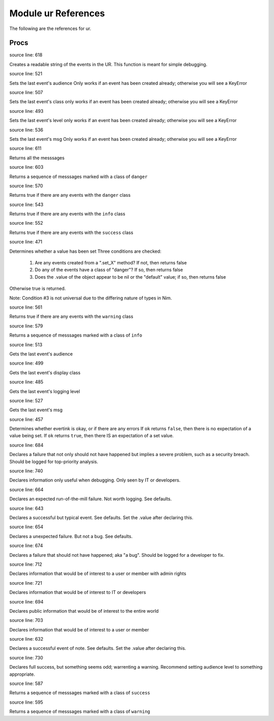 Module ur References
==============================================================================

The following are the references for ur.


Procs
-----


.. code:: nim
    method `$`*(ur: UR_universal): string =

source line: 618

Creates a readable string of the events in the UR. This function is meant for simple debugging.


.. code:: nim
    method `last_audience=`*(ur: UR_universal, audience: Audience) =

source line: 521

Sets the last event's audience
Only works if an event has been created already; otherwise you will see a KeyError


.. code:: nim
    method `last_class=`*(ur: UR_universal, class: DisplayClass) =

source line: 507

Sets the last event's class
only works if an event has been created already; otherwise you will see a KeyError


.. code:: nim
    method `last_level=`*(ur: UR_universal, level: Level) =

source line: 493

Sets the last event's level
only works if an event has been created already; otherwise you will see a KeyError


.. code:: nim
    method `last_msg=`*(ur: UR_universal, msg: string) =

source line: 536

Sets the last event's msg
Only works if an event has been created already; otherwise you will see a KeyError


.. code:: nim
    method all_msgs*(ur: UR_universal): seq[string] =

source line: 611

Returns all the messsages


.. code:: nim
    method danger_msgs*(ur: UR_universal): seq[string] =

source line: 603

Returns a sequence of messsages marked with a class of ``danger``


.. code:: nim
    method has_danger*(ur: UR_universal): bool =

source line: 570

Returns true if there are any events with the ``danger`` class


.. code:: nim
    method has_info*(ur: UR_universal): bool =

source line: 543

Returns true if there are any events with the ``info`` class


.. code:: nim
    method has_success*(ur: UR_universal): bool =

source line: 552

Returns true if there are any events with the ``success`` class


.. code:: nim
    method has_value*(ur: UR_universal): bool =

source line: 471

Determines whether a value has been set
Three conditions are checked:

  1. Are any events created from a ".set_X" method? If not, then returns false
  2. Do any of the events have a class of "danger"? If so, then returns false
  3. Does the .value of the object appear to be nil or the "default" value; if so, then returns false

Otherwise true is returned.

Note: Condition #3 is not universal due to the differing nature of types in Nim.


.. code:: nim
    method has_warning*(ur: UR_universal): bool =

source line: 561

Returns true if there are any events with the ``warning`` class


.. code:: nim
    method info_msgs*(ur: UR_universal): seq[string] =

source line: 579

Returns a sequence of messsages marked with a class of ``info``


.. code:: nim
    method last_audience*(ur: UR_universal): Audience =

source line: 513

Gets the last event's audience


.. code:: nim
    method last_class*(ur: UR_universal): DisplayClass =

source line: 499

Gets the last event's display class


.. code:: nim
    method last_level*(ur: UR_universal): Level =

source line: 485

Gets the last event's logging level


.. code:: nim
    method last_msg*(ur: UR_universal): string =

source line: 527

Gets the last event's msg


.. code:: nim
    method ok*(ur: UR_universal): bool {.base.} =

source line: 457

Determines whether evertink is okay, or if there are any errors
If ``ok`` returns ``false``, then there is no expectation of a value being set.
If ``ok`` returns ``true``, then there IS an expectation of a set value.


.. code:: nim
    method set_critical_internal_bug*(ur: UR_universal, msg: string, level=lvlFatal, class=danger, audience=ops): void =

source line: 684

Declares a failure that not only should not have happened but implies a severe problem, such as a security breach. Should be
logged for top-priority analysis.


.. code:: nim
    method set_debug*(ur: UR_universal, msg: string, level=lvlDebug, class=info, audience=ops): void =

source line: 740

Declares information only useful when debugging. Only seen by IT or developers.


.. code:: nim
    method set_expected_failure*(ur: UR_universal, msg: string, level=lvlDebug, class=danger, audience=user): void =

source line: 664

Declares an expected run-of-the-mill failure. Not worth logging. See defaults.


.. code:: nim
    method set_expected_success*(ur: UR_universal, msg: string, level=lvlDebug, class=success, audience=user): void =

source line: 643

Declares a successful but typical event. See defaults.
Set the .value after declaring this.


.. code:: nim
    method set_failure*(ur: UR_universal, msg: string, level=lvlNotice, class=danger, audience=user): void =

source line: 654

Declares a unexpected failure. But not a bug. See defaults.


.. code:: nim
    method set_internal_bug*(ur: UR_universal, msg: string, level=lvlError, class=danger, audience=ops): void =

source line: 674

Declares a failure that should not have happened; aka "a bug". Should be logged for a developer to fix.


.. code:: nim
    method set_note_to_admin*(ur: UR_universal, msg: string, level=lvlNotice, class=info, audience=admin): void =

source line: 712

Declares information that would be of interest to a user or member with admin rights


.. code:: nim
    method set_note_to_ops*(ur: UR_universal, msg: string, level=lvlNotice, class=info, audience=ops): void =

source line: 721

Declares information that would be of interest to IT or developers


.. code:: nim
    method set_note_to_public*(ur: UR_universal, msg: string, level=lvlNotice, class=info, audience=public): void =

source line: 694

Declares public information that would be of interest to the entire world


.. code:: nim
    method set_note_to_user*(ur: UR_universal, msg: string, level=lvlNotice, class=info, audience=user): void =

source line: 703

Declares information that would be of interest to a user or member


.. code:: nim
    method set_success*(ur: UR_universal, msg: string, level=lvlNotice, class=success, audience=user): void =

source line: 632

Declares a successful event of note. See defaults.
Set the .value after declaring this.


.. code:: nim
    method set_warning*(ur: UR_universal, msg: string, level=lvlNotice, class=warning, audience=user): void =

source line: 730

Declares full success, but something seems odd; warrenting a warning.
Recommend setting audience level to something appropriate.


.. code:: nim
    method success_msgs*(ur: UR_universal): seq[string] =

source line: 587

Returns a sequence of messsages marked with a class of ``success``


.. code:: nim
    method warning_msgs*(ur: UR_universal): seq[string] =

source line: 595

Returns a sequence of messsages marked with a class of ``warning``



